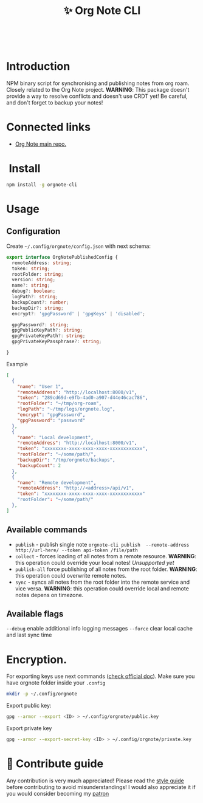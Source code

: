 :PROPERTIES:
:ID: orgnote-cli
:END:

#+html: <div align='center'>
#+html: <img src='./images/image.png' width='256px' height='256px'>
#+html: </div>
#+html: &nbsp;

#+TITLE: ✨ Org Note CLI

#+html: <div align='center'>
#+html: <span class='badge-buymeacoffee'>
#+html: <a href='https://www.paypal.me/darkawower' title='Paypal' target='_blank'><img src='https://img.shields.io/badge/paypal-donate-blue.svg' alt='Buy Me A Coffee donate button' /></a>
#+html: </span>
#+html: <span class='badge-patreon'>
#+html: <a href='https://patreon.com/artawower' target='_blank' title='Donate to this project using Patreon'><img src='https://img.shields.io/badge/patreon-donate-orange.svg' alt='Patreon donate button' /></a>
#+html: </span>
#+html: <a href='https://wakatime.com/badge/github/Artawower/orgnote-cli.svg'><img src='https://wakatime.com/badge/github/Artawower/orgnote-cli.svg' alt='wakatime'></a>
#+html: <a href='https://github.com/artawower/orgnote-cli/actions/workflows/draft-release.yaml/badge.svg'><img src='https://github.com/artawower/orgnote-cli/actions/workflows/draft-release.yaml/badge.svg' alt='ci' /></a>
#+html: </div>


*  Introduction
NPM binary script for synchronising and publishing notes from org roam. Closely related to the Org Note project.
*WARNING*: This package doesn't provide a way to resolve conflicts and doesn't use CRDT yet! Be careful, and don't forget to backup your notes!
*  Connected links
- [[https://github.com/Artawower/orgnote][Org Note main repo.]] 
* ️ Install
#+BEGIN_SRC bash
npm install -g orgnote-cli
#+END_SRC
* Usage
** Configuration
Create ~~/.config/orgnote/config.json~ with next schema:
#+BEGIN_SRC typescript
export interface OrgNotePublishedConfig {
  remoteAddress: string;
  token: string;
  rootFolder: string;
  version: string;
  name?: string;
  debug?: boolean;
  logPath?: string;
  backupCount?: number;
  backupDir?: string;
  encrypt?: 'gpgPassword' | 'gpgKeys' | 'disabled';

  gpgPassword?: string;
  gpgPublicKeyPath?: string;
  gpgPrivateKeyPath?: string;
  gpgPrivateKeyPassphrase?: string;

}
#+END_SRC
Example
#+BEGIN_SRC json
[
  {
    "name": "User 1",
    "remoteAddress": "http://localhost:8000/v1",
    "token": "289cd69d-e9fb-4ad0-a907-d44e46cac786",
    "rootFolder": "~/tmp/org-roam",
    "logPath": "~/tmp/logs/orgnote.log",
    "encrypt": "gpgPassword",
    "gpgPassword": "password"
  },
  {
    "name": "Local development",
    "remoteAddress": "http://localhost:8000/v1",
    "token": "xxxxxxxx-xxxx-xxxx-xxxx-xxxxxxxxxxxx",
    "rootFolder": "~/some/path/",
    "backupDir": "/tmp/orgnote/backups",
    "backupCount": 2
  },
  {
    "name": "Remote development",
    "remoteAddress": "http://<address>/api/v1",
    "token": "xxxxxxxx-xxxx-xxxx-xxxx-xxxxxxxxxxxx"
    "rootFolder": "~/some/path/"
  },
]
#+END_SRC


** Available commands
- ~publish~ - publish single note
  ~orgnote-cli publish  --remote-address http://url-here/ --token api-token /file/path~
- ~collect~ -  forces loading of all notes from a remote resource. *WARNING*: this operation could override your local notes! 
  /Unsupported yet/
- =publish-all= force publishing of all notes from the root folder. *WARNING*: this operation could overwrite remote notes.
- ~sync~ - syncs all notes from the root folder into the remote service and vice versa. *WARNING*: this operation could override local and remote notes depens on timezone.


** Available flags
~--debug~ enable additional info logging messages
~--force~ clear local cache and last sync time
* Encryption.
For exporting keys use next commands ([[https://www.gnupg.org/documentation/][check official doc]]). Make sure you have orgnote folder inside your =.config=
#+BEGIN_SRC bash
mkdir -p ~/.config/orgnote
#+END_SRC

Export public key:
#+BEGIN_SRC bash
gpg --armor --export <ID> > ~/.config/orgnote/public.key
#+END_SRC

Export private key
#+BEGIN_SRC bash
gpg --armor --export-secret-key <ID> > ~/.config/orgnote/private.key
#+END_SRC

* 🍩 Contribute guide
Any contribution is very much appreciated! Please read the [[./CONTRIBUTE.org][style guide]] before contributing to avoid misunderstandings!
I would also appreciate it if you would consider becoming my [[https://www.patreon.com/artawower][patron]]



